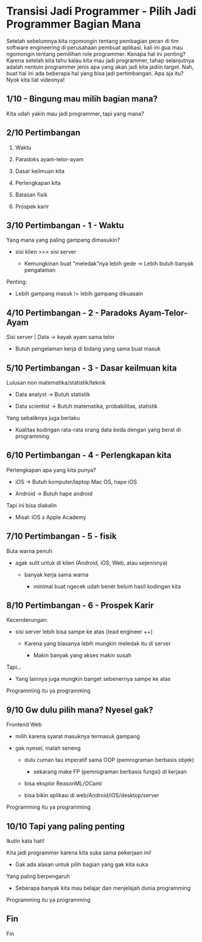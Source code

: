 * Transisi Jadi Programmer - Pilih Jadi Programmer Bagian Mana

Setelah sebelumnya kita ngomongin tentang pembagian peran di tim software engineering di perusahaan pembuat aplikasi, kali ini gua mau ngomongin tentang pemilihan role programmer. Kenapa hal ini penting? Karena setelah kita tahu kalau kita mau jadi programmer, tahap selanjutnya adalah nentuin programmer jenis apa yang akan jadi kita jadiin target. Nah, buat hal ini ada beberapa hal yang bisa jadi pertimbangan. Apa aja itu? Nyok kita liat videonya!

** 1/10 - Bingung mau milih bagian mana?

Kita udah yakin mau jadi programmer, tapi yang mana?

** 2/10 Pertimbangan

1. Waktu

2. Paradoks ayam-telor-ayam

3. Dasar keilmuan kita

4. Perlengkapan kita

5. Batasan fisik

6. Prospek karir
  
** 3/10 Pertimbangan - 1 - Waktu

Yang mana yang paling gampang dimasukin?

- sisi klien >>> sisi server

  - Kemungkinan buat "meledak"nya lebih gede -> Lebih butuh banyak pengalaman

Penting:

- Lebih gampang masuk != lebih gampang dikuasain

** 4/10 Pertimbangan - 2 - Paradoks Ayam-Telor-Ayam

Sisi server | Data -> kayak ayam sama telor

- Butuh pengelaman kerja di bidang yang sama buat masuk

** 5/10 Pertimbangan - 3 - Dasar keilmuan kita

Lulusan non matematika/statistik/teknik

- Data analyst -> Butuh statistik

- Data scientist -> Butuh matematika, probabilitas, statistik

Yang sebaliknya juga berlaku

- Kualitas kodingan rata-rata orang data beda dengan yang berat di programming
** 6/10 Pertimbangan - 4 - Perlengkapan kita

Perlengkapan apa yang kita punya?

- iOS -> Butuh komputer/laptop Mac OS, hape iOS

- Android -> Butuh hape android

Tapi ini bisa diakalin

- Misal: iOS x Apple Academy
** 7/10 Pertimbangan - 5 - fisik

Buta warna penuh

- agak sulit untuk di klien (Android, iOS, Web, atau sejenisnya)

  - banyak kerja sama warna

    - minimal buat ngecek udah bener belum hasil kodingan kita

** 8/10 Pertimbangan - 6 - Prospek Karir

Kecenderungan:

- sisi server lebih bisa sampe ke atas (lead engineer ++)

  - Karena yang biasanya lebih mungkin meledak itu di server

    - Makin banyak yang akses makin susah

Tapi...

- Yang lainnya juga mungkin banget sebenernya sampe ke atas

Programming itu ya programming

** 9/10 Gw dulu pilih mana? Nyesel gak?

Frontend Web

- milih karena syarat masuknya termasuk gampang

- gak nyesel, malah seneng

  - dulu cuman tau imperatif sama OOP (pemrograman berbasis objek)

    - sekarang make FP (pemrograman berbasis fungsi) di kerjaan

  - bisa eksplor ReasonML/OCaml

  - bisa bikin aplikasi di web/Android/iOS/desktop/server

Programming itu ya programming

** 10/10 Tapi yang paling penting

Ikutin kata hati!

Kita jadi programmer karena kita suka sama pekerjaan ini!

- Gak ada alasan untuk pilih bagian yang gak kita suka

Yang paling berpengaruh

- Seberapa banyak kita mau belajar dan menjelajah dunia programming

Programming itu ya programming

** Fin

Fin
